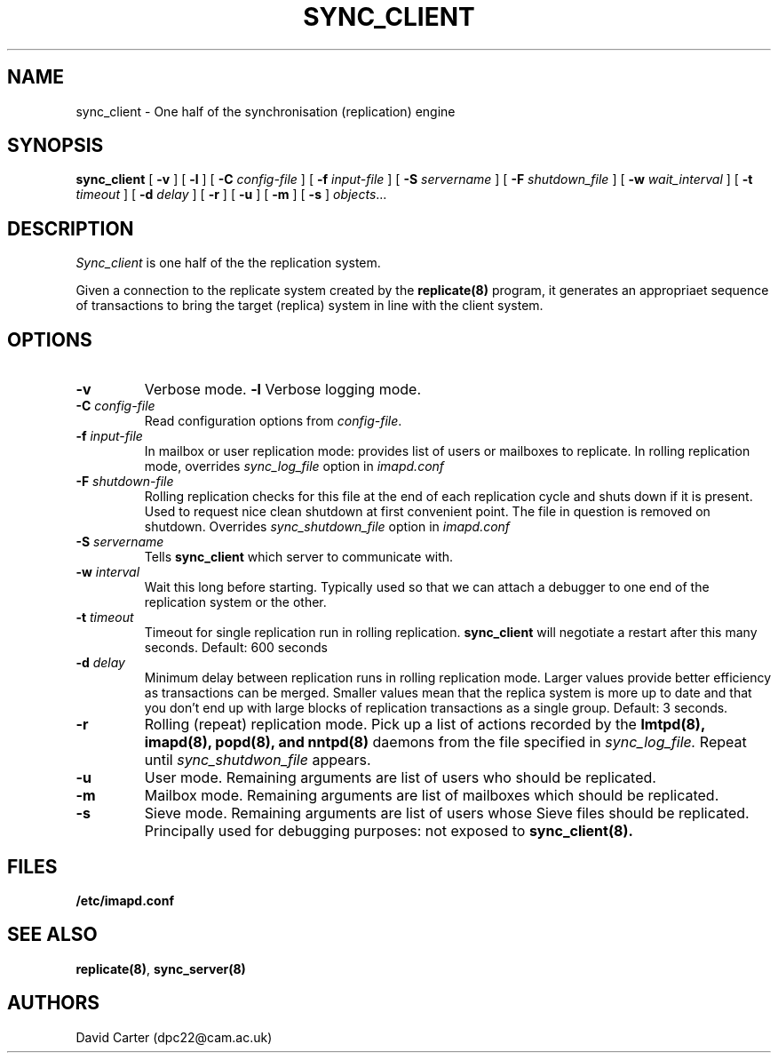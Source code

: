.\" -*- nroff -*-
.TH SYNC_CLIENT HERMES 8
.SH NAME
sync_client \- One half of the synchronisation (replication) engine
.SH SYNOPSIS
.B sync_client
[
.B \-v
]
[
.B \-l
]
[
.B \-C
.I config-file
]
[
.B \-f
.I input-file
]
[
.B \-S
.I servername
]
[
.B \-F
.I shutdown_file
]
[
.B \-w
.I wait_interval
]
[
.B \-t
.I timeout
]
[
.B \-d
.I delay
]
[
.B \-r
]
[
.B \-u
]
[
.B \-m
]
[
.B \-s
]
.IR objects ...


.SH DESCRIPTION
.I Sync_client
is one half of the the replication system.
.PP
Given a connection to the replicate system created by the
.B replicate(8)
program, it generates an appropriaet sequence of transactions to bring
the target (replica) system in line with the client system.

.SH OPTIONS
.TP
.BI \-v
Verbose mode.
.BI \-l
Verbose logging mode.
.TP
.BI \-C " config-file"
Read configuration options from \fIconfig-file\fR.
.TP
.BI \-f " input-file"
In mailbox or user replication mode: provides list of users or mailboxes
to replicate. In rolling replication mode, overrides
.I sync_log_file
option in
.I imapd.conf
.TP
.BI \-F " shutdown-file"
Rolling replication checks for this file at the end of each replication
cycle and shuts down if it is present. Used to request nice clean shutdown
at first convenient point. The file in question is removed on shutdown.
Overrides
.I sync_shutdown_file
option in
.I imapd.conf
.TP
.BI \-S " servername"
Tells
.B sync_client
which server to communicate with.
.TP
.BI \-w " interval"
Wait this long before starting. Typically used so that we can attach a
debugger to one end of the replication system or the other.
.TP
.BI \-t " timeout"
Timeout for single replication run in rolling replication.
.B sync_client
will negotiate a restart after this many seconds. Default: 600 seconds
.TP
.BI \-d " delay"
Minimum delay between replication runs in rolling replication mode.
Larger values provide better efficiency as transactions can be merged.
Smaller values mean that the replica system is more up to date and that
you don't end up with large blocks of replication transactions as a single
group. Default: 3 seconds.
.TP
.BI \-r
Rolling (repeat) replication mode. Pick up a list of actions recorded by
the
.B lmtpd(8), imapd(8), popd(8), and nntpd(8)
daemons from the file specified in
.I sync_log_file.
Repeat until
.I sync_shutdwon_file
appears.
.TP
.BI \-u
User mode.
Remaining arguments are list of users who should be replicated.
.TP
.BI \-m
Mailbox mode.
Remaining arguments are list of mailboxes which should be replicated.
.TP
.BI \-s
Sieve mode.
Remaining arguments are list of users whose Sieve files should be replicated.
Principally used for debugging purposes: not exposed to
.B sync_client(8).
.SH FILES
.TP
.B /etc/imapd.conf
.SH SEE ALSO
.PP
\fBreplicate(8)\fR, \fBsync_server(8)\fR
.SH AUTHORS
David Carter (dpc22@cam.ac.uk)